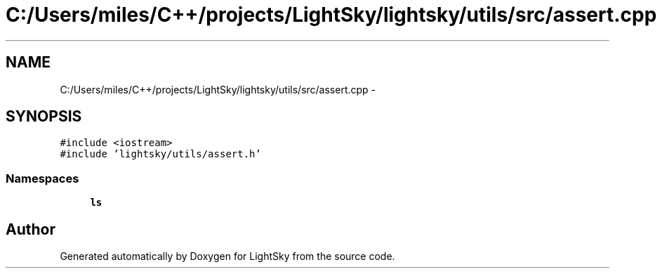 .TH "C:/Users/miles/C++/projects/LightSky/lightsky/utils/src/assert.cpp" 3 "Sun Oct 26 2014" "Version Pre-Alpha" "LightSky" \" -*- nroff -*-
.ad l
.nh
.SH NAME
C:/Users/miles/C++/projects/LightSky/lightsky/utils/src/assert.cpp \- 
.SH SYNOPSIS
.br
.PP
\fC#include <iostream>\fP
.br
\fC#include 'lightsky/utils/assert\&.h'\fP
.br

.SS "Namespaces"

.in +1c
.ti -1c
.RI " \fBls\fP"
.br
.in -1c
.SH "Author"
.PP 
Generated automatically by Doxygen for LightSky from the source code\&.
